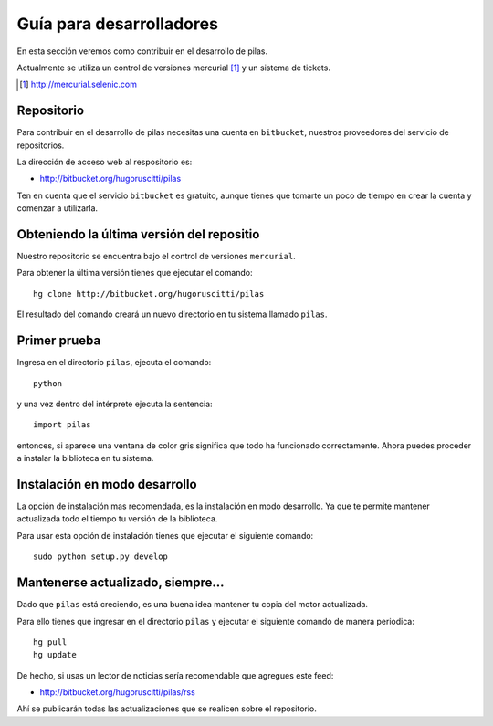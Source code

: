 Guía para desarrolladores
=========================

En esta sección veremos como contribuir
en el desarrollo de pilas.

Actualmente se utiliza un control de versiones 
mercurial [#]_ y
un sistema de tickets.

.. [#] http://mercurial.selenic.com

Repositorio
-----------

Para contribuir en el desarrollo de pilas
necesitas una cuenta en ``bitbucket``, nuestros
proveedores del servicio de repositorios.

La dirección de acceso web al respositorio
es:

- http://bitbucket.org/hugoruscitti/pilas

Ten en cuenta que el servicio ``bitbucket`` es
gratuito, aunque tienes que tomarte un poco de
tiempo en crear la cuenta y comenzar a utilizarla.




Obteniendo la última versión del repositio
------------------------------------------

Nuestro repositorio se encuentra bajo el control
de versiones ``mercurial``.

Para obtener la última versión tienes que ejecutar
el comando::

    hg clone http://bitbucket.org/hugoruscitti/pilas
    
El resultado del comando creará un nuevo directorio
en tu sistema llamado ``pilas``.


Primer prueba
-------------

Ingresa en el directorio ``pilas``, ejecuta el comando::

    python

y una vez dentro del intérprete ejecuta la sentencia::

    import pilas

entonces, si aparece una ventana de color gris significa que
todo ha funcionado correctamente. Ahora puedes proceder a
instalar la biblioteca en tu sistema.

Instalación en modo desarrollo
------------------------------

La opción de instalación mas recomendada, es la instalación en
modo desarrollo. Ya que te permite mantener actualizada todo
el tiempo tu versión de la biblioteca.

Para usar esta opción de instalación tienes que ejecutar el siguiente
comando::

    sudo python setup.py develop


Mantenerse actualizado, siempre...
----------------------------------

Dado que ``pilas`` está creciendo, es una buena idea mantener
tu copia del motor actualizada.

Para ello tienes que ingresar en el directorio ``pilas`` y
ejecutar el siguiente comando de manera periodica::

    hg pull
    hg update

De hecho, si usas un lector de noticias sería recomendable
que agregues este feed:

- http://bitbucket.org/hugoruscitti/pilas/rss

Ahí se publicarán todas las actualizaciones que se realicen
sobre el repositorio.
